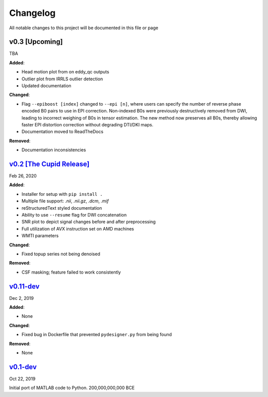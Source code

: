 Changelog
=========

All notable changes to this project will be documented in this file or
page

v0.3 [Upcoming]
---------------

TBA

**Added**:

* Head motion plot from on eddy_qc outputs
* Outlier plot from IRRLS outlier detection
* Updated documentation

**Changed**:

* Flag ``--epiboost [index]`` changed to ``--epi [n]``, where
  users can specify the number of reverse phase encoded B0 pairs to
  use in EPI correction. Non-indexed B0s were previously destructively
  removed from DWI, leading to incorrect weighing of B0s in tensor
  estimation. The new method now preserves all B0s, thereby allowing
  faster EPI distortion correction without degrading DTI/DKI maps.
* Documentation moved to ReadTheDocs

**Removed**:

* Documentation inconsistencies

`v0.2 [The Cupid Release]`_
------------------------

Feb 26, 2020

**Added**:

* Installer for setup with ``pip install .``
* Multiple file support: *.nii*, *.nii.gz*, *.dcm*, *.mif*
* reStructuredText styled documentation
* Ability to use ``--resume`` flag for DWI concatenation
* SNR plot to depict signal changes before and after preprocessing
* Full utilization of AVX instruction set on AMD machines
* WMTI parameters

**Changed**:

* Fixed topup series not being denoised

**Removed**:

* CSF masking; feature failed to work consistently

`v0.11-dev`_
---------

Dec 2, 2019


**Added**:

* None

**Changed**:

* Fixed bug in Dockerfile that prevented ``pydesigner.py`` from being
  found

**Removed**:

* None

`v0.1-dev`_
--------

Oct 22, 2019

Initial port of MATLAB code to Python. 200,000,000,000 BCE



.. Links
.. v0.2 [The Cupid Release]: https://github.com/m-ama/PyDesigner/releases/tag/v0.2
.. v0.11-dev: https://github.com/m-ama/PyDesigner/releases/tag/dev-0.11
.. v0.2-dev: https://github.com/m-ama/PyDesigner/releases/tag/0.1-dev